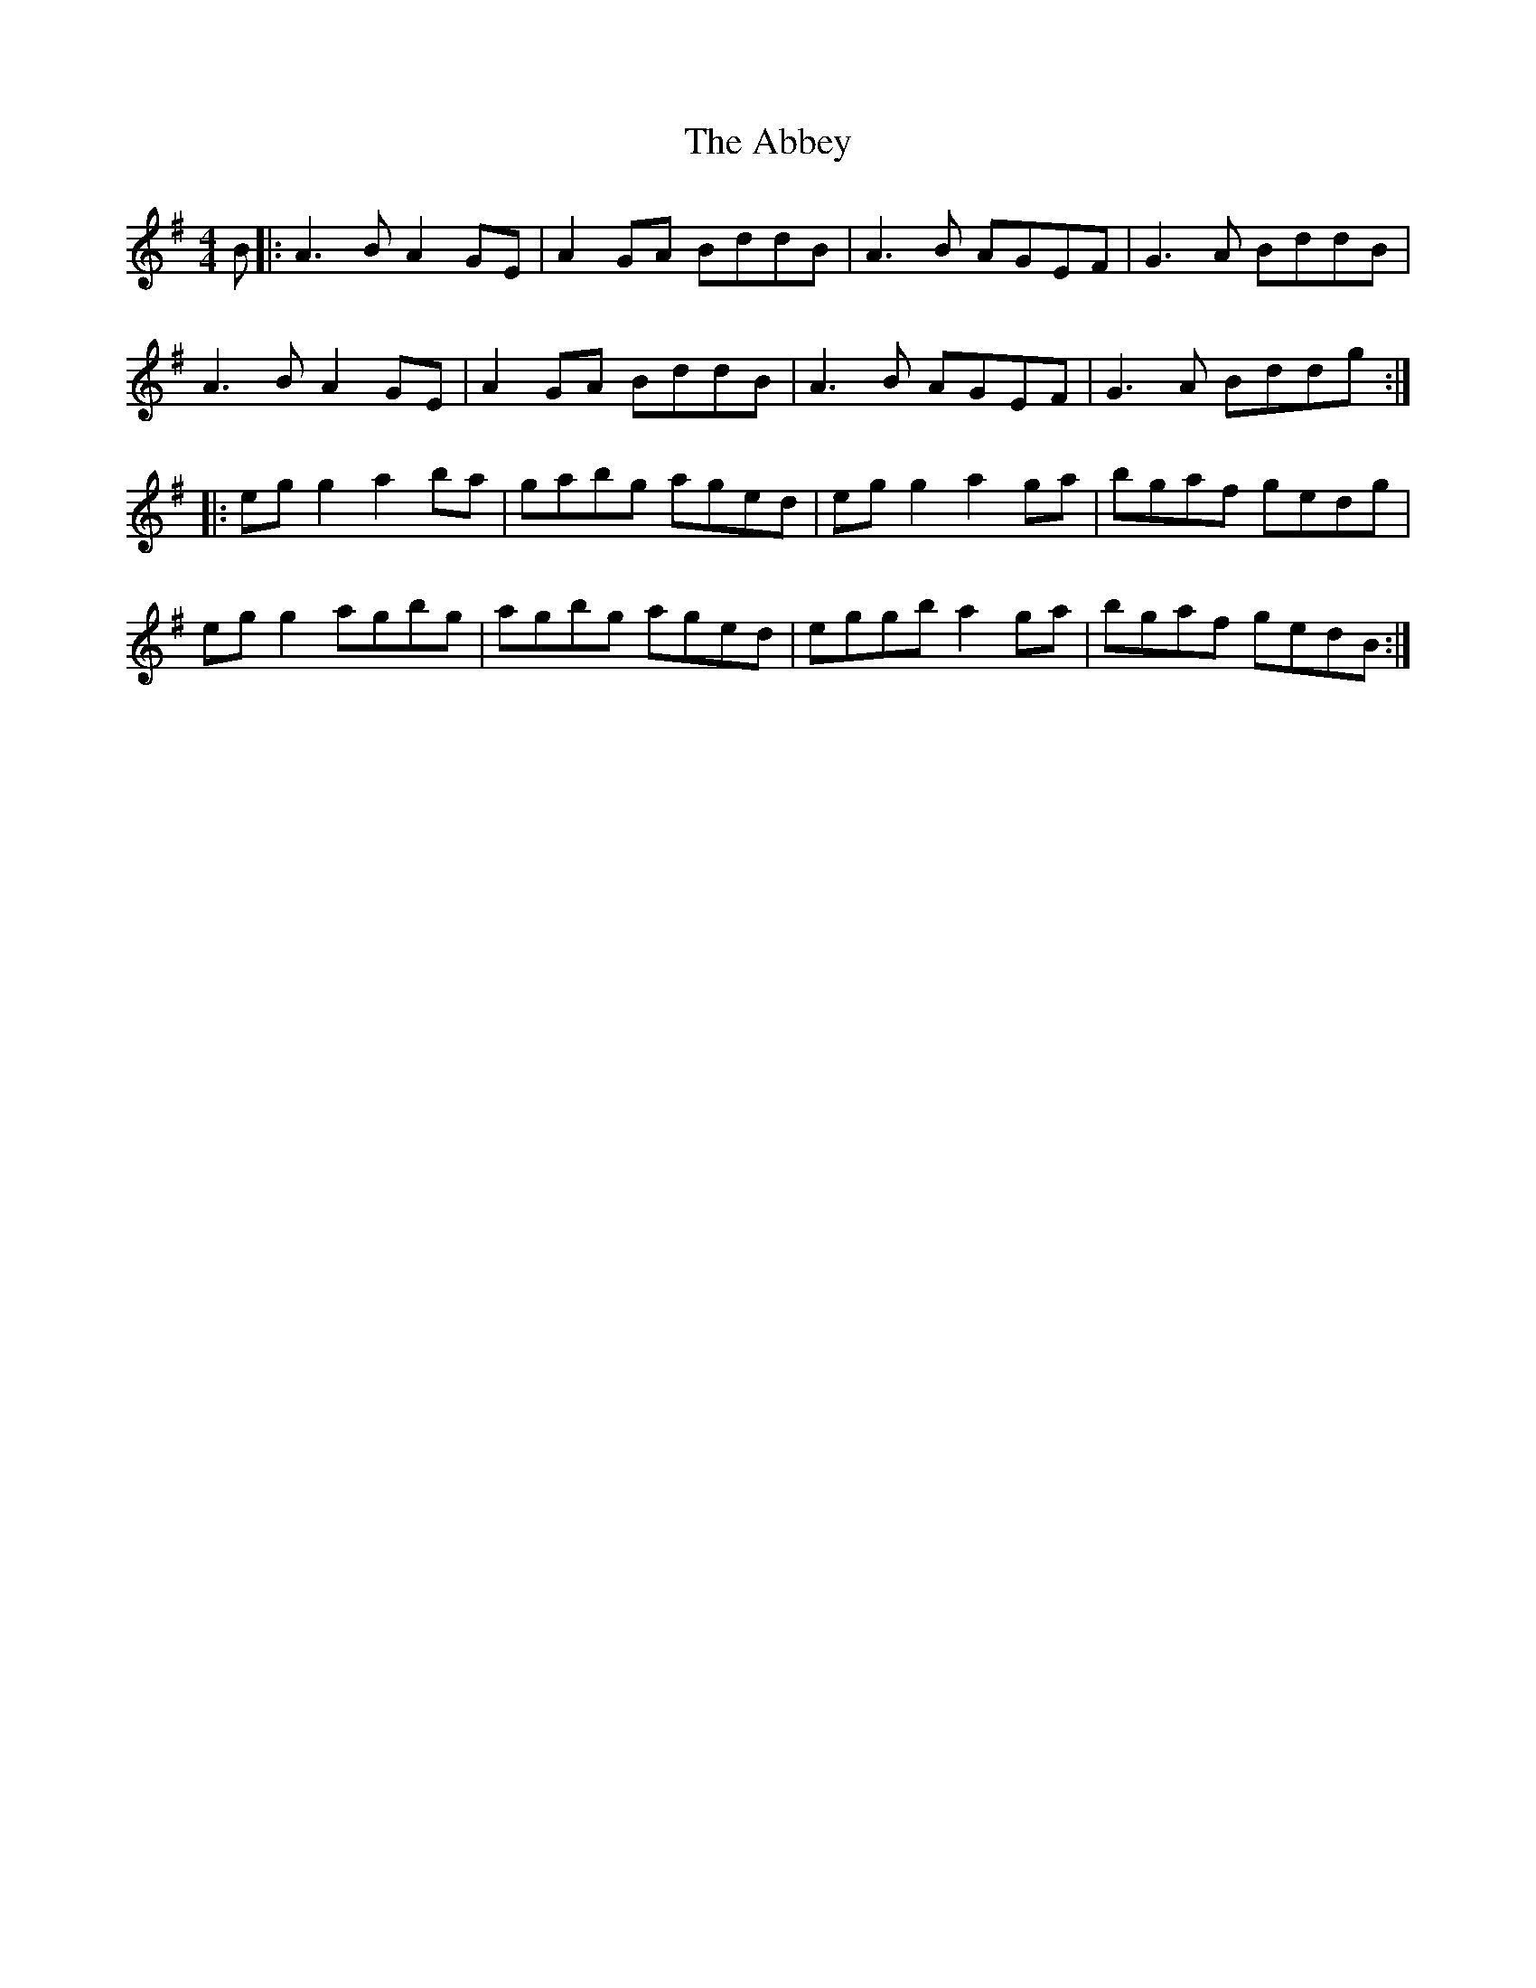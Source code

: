 X: 117
T: The Abbey
R: reel
M: 4/4
L: 1/8
K: Ador
B |: A3B A2GE | A2GA BddB | A3B AGEF | G3A BddB |
A3B A2GE | A2GA BddB | A3B AGEF | G3A Bddg:|
|:eg g2 a2ba|gabg aged|eg g2 a2ga|bgaf gedg|
eg g2 agbg|agbg aged|eggb a2ga|bgaf gedB:|
